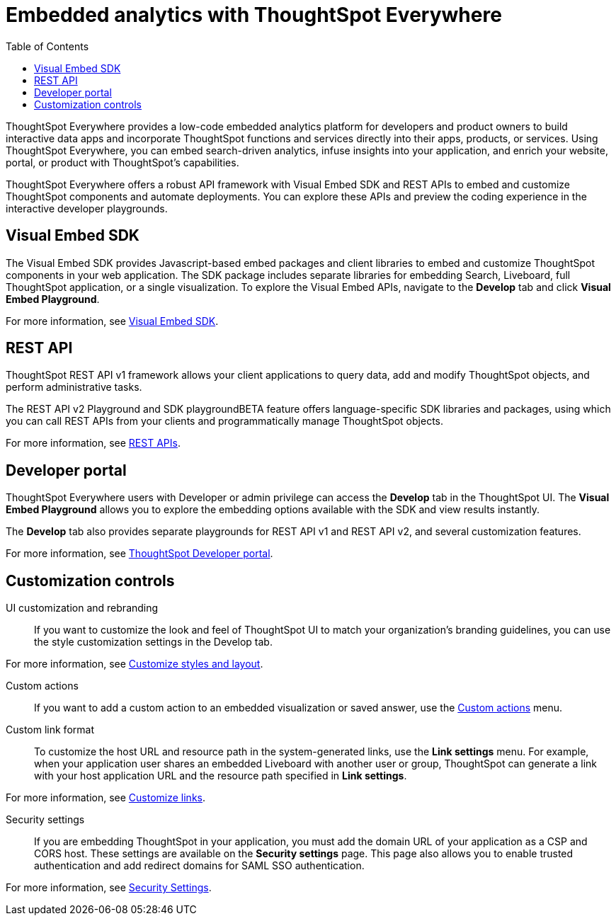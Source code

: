 = Embedded analytics with ThoughtSpot Everywhere
:toc: true

:page-title: Embedded Analytics with ThoughtSpot Everywhere
:page-pageid: embed-analytics
:page-description: Embedded Analytics with ThoughtSpot

ThoughtSpot Everywhere provides a low-code embedded analytics platform for developers and product owners to build interactive data apps and incorporate ThoughtSpot functions and services directly into their apps, products, or services. Using ThoughtSpot Everywhere, you can embed search-driven analytics, infuse insights into your application, and enrich your website, portal, or product with ThoughtSpot's capabilities.

ThoughtSpot Everywhere offers a robust API framework with Visual Embed SDK and REST APIs to embed and customize ThoughtSpot components and automate deployments. You can explore these APIs and preview the coding experience in the interactive developer playgrounds.

== Visual Embed SDK
The Visual Embed SDK provides Javascript-based embed packages and client libraries to embed and customize ThoughtSpot components in your web application. The SDK package includes separate libraries for embedding Search, Liveboard, full ThoughtSpot application, or a single visualization. To explore the Visual Embed APIs, navigate to the *Develop* tab and click *Visual Embed Playground*.

For more information, see xref:visual-embed-sdk.adoc[Visual Embed SDK].

== REST API
ThoughtSpot REST API v1 framework allows your client applications to query data, add and modify ThoughtSpot objects, and perform administrative tasks.

The REST API v2 Playground and SDK playgroundBETA feature offers language-specific SDK libraries and packages, using which you can call REST APIs from your clients and programmatically manage ThoughtSpot objects.

For more information, see xref:about-rest-apis.adoc[REST APIs].

== Developer portal

ThoughtSpot Everywhere users with Developer or admin privilege can access the *Develop* tab in the ThoughtSpot UI. The *Visual Embed Playground* allows you to explore the embedding options available with the SDK and view results instantly.

The *Develop* tab also provides separate playgrounds for REST API v1 and REST API v2, and several customization features.

For more information, see xref:spotdev-portal.adoc[ThoughtSpot Developer portal].

== Customization controls
UI customization and rebranding::
If you want to customize the look and feel of ThoughtSpot UI to match your organization’s branding guidelines, you can use the style customization settings in the Develop tab.

For more information, see xref:customize-style.adoc[Customize styles and layout].

Custom actions::
If you want to add a custom action to an embedded visualization or saved answer, use the xref:custom-actions.adoc[Custom actions] menu.

Custom link format::
To customize the host URL and resource path in the system-generated links, use the *Link settings* menu. For example, when your application user shares an embedded Liveboard with another user or group, ThoughtSpot can generate a link with your host application URL and the resource path specified in *Link settings*.

For more information, see xref:customize-links.adoc[Customize links].

Security settings::
If you are embedding ThoughtSpot in your application, you must add the domain URL of your application as a CSP and CORS host. These settings are available on the *Security settings* page. This page also allows you to enable trusted authentication and add redirect domains for SAML SSO authentication.

For more information, see xref:security-settings.adoc[Security Settings].
